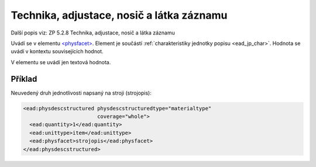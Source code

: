.. _ead_item_types_technika:

===================================================
Technika, adjustace, nosič a látka záznamu
===================================================

Další popis viz: ZP 5.2.8 Technika, adjustace, nosič a látka záznamu

Uvádí se v elementu `<physfacet> <http://www.loc.gov/ead/EAD3taglib/EAD3.html#elem-physfacet>`_.
Element je součástí :ref:`charakteristiky jednotky popisu <ead_jp_char>`. 
Hodnota se uvádí v kontextu souvisejících hodnot.

V elementu se uvádí jen textová hodnota.

Příklad
===========

Neuvedený druh jednotlivosti napsaný na stroji (strojopis):


.. code-block:: xml

   <ead:physdescstructured physdescstructuredtype="materialtype" 
                           coverage="whole">
     <ead:quantity>1</ead:quantity>
     <ead:unittype>item</ead:unittype>
     <ead:physfacet>strojopis</ead:physfacet>
   </ead:physdescstructured>
